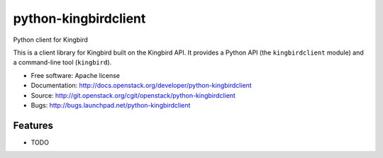===============================
python-kingbirdclient
===============================

Python client for Kingbird

This is a client library for Kingbird built on the Kingbird API. It
provides a Python API (the ``kingbirdclient`` module) and a command-line tool
(``kingbird``).

* Free software: Apache license
* Documentation: http://docs.openstack.org/developer/python-kingbirdclient
* Source: http://git.openstack.org/cgit/openstack/python-kingbirdclient
* Bugs: http://bugs.launchpad.net/python-kingbirdclient

Features
--------

* TODO



